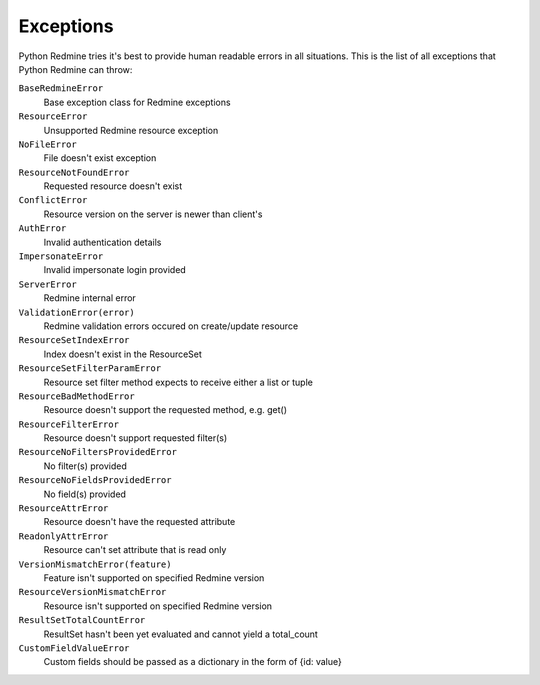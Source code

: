 Exceptions
==========

Python Redmine tries it's best to provide human readable errors in all situations. This
is the list of all exceptions that Python Redmine can throw:

``BaseRedmineError``
    Base exception class for Redmine exceptions

``ResourceError``
    Unsupported Redmine resource exception

``NoFileError``
    File doesn't exist exception

``ResourceNotFoundError``
    Requested resource doesn't exist

``ConflictError``
    Resource version on the server is newer than client's

``AuthError``
    Invalid authentication details

``ImpersonateError``
    Invalid impersonate login provided

``ServerError``
    Redmine internal error

``ValidationError(error)``
    Redmine validation errors occured on create/update resource

``ResourceSetIndexError``
    Index doesn't exist in the ResourceSet

``ResourceSetFilterParamError``
    Resource set filter method expects to receive either a list or tuple

``ResourceBadMethodError``
    Resource doesn't support the requested method, e.g. get()

``ResourceFilterError``
    Resource doesn't support requested filter(s)

``ResourceNoFiltersProvidedError``
    No filter(s) provided

``ResourceNoFieldsProvidedError``
    No field(s) provided

``ResourceAttrError``
    Resource doesn't have the requested attribute

``ReadonlyAttrError``
    Resource can't set attribute that is read only

``VersionMismatchError(feature)``
    Feature isn't supported on specified Redmine version

``ResourceVersionMismatchError``
    Resource isn't supported on specified Redmine version

``ResultSetTotalCountError``
    ResultSet hasn't been yet evaluated and cannot yield a total_count

``CustomFieldValueError``
    Custom fields should be passed as a dictionary in the form of {id: value}